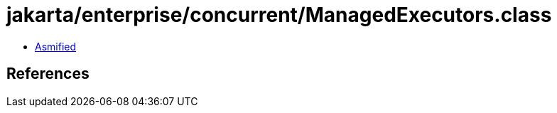 = jakarta/enterprise/concurrent/ManagedExecutors.class

 - link:ManagedExecutors-asmified.java[Asmified]

== References

